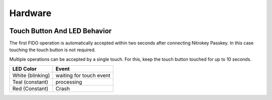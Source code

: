 Hardware
========

.. figure:: images/Passkey.webp
   :alt: img1


Touch Button And LED Behavior
-----------------------------

The first FIDO operation is automatically accepted within two seconds
after connecting Nitrokey Passkey. In this case touching the touch button
is not required.

Multiple operations can be accepted by a single touch. For this, keep
the touch button touched for up to 10 seconds.


+------------------+-----------------------------+
| LED Color        | Event                       |
+==================+=============================+
| White (blinking) | waiting for touch event     |
+------------------+-----------------------------+
| Teal (constant)  | processing                  |
+------------------+-----------------------------+
| Red (Constant)   | Crash                       |
+------------------+-----------------------------+



